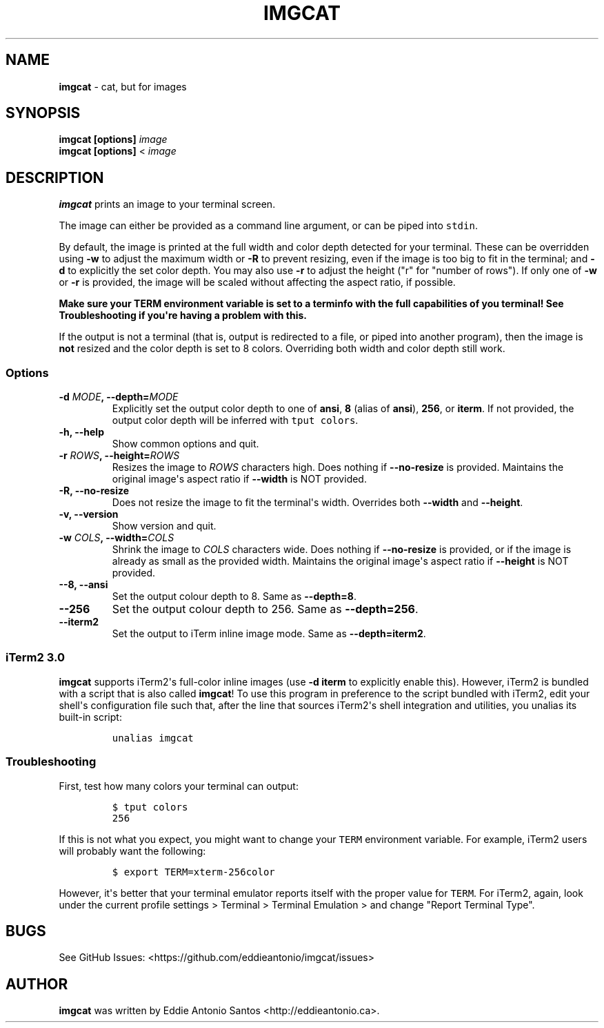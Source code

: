 .\" Automatically generated by Pandoc 2.0.3
.\"
.TH "IMGCAT" "1" "May 05, 2018" "imgcat User Manual" "meow"
.hy
.SH NAME
.PP
\f[B]imgcat\f[] \- cat, but for images
.SH SYNOPSIS
.PP
\f[B]imgcat\f[] \f[B][options]\f[] \f[I]image\f[]
.PD 0
.P
.PD
\f[B]imgcat\f[] \f[B][options]\f[] < \f[I]image\f[]
.SH DESCRIPTION
.PP
\f[B]imgcat\f[] prints an image to your terminal screen.
.PP
The image can either be provided as a command line argument, or can be
piped into \f[C]stdin\f[].
.PP
By default, the image is printed at the full width and color depth
detected for your terminal.
These can be overridden using \f[B]\-w\f[] to adjust the maximum width
or \f[B]\-R\f[] to prevent resizing, even if the image is too big to fit
in the terminal; and \f[B]\-d\f[] to explicitly the set color depth.
You may also use \f[B]\-r\f[] to adjust the height ("r" for "number of
rows").
If only one of \f[B]\-w\f[] or \f[B]\-r\f[] is provided, the image will
be scaled without affecting the aspect ratio, if possible.
.PP
\f[B]Make sure your \f[BC]TERM\f[B] environment variable is set to a
terminfo with the full capabilities of you terminal!\f[] See
\f[B]Troubleshooting\f[] if you\[aq]re having a problem with this.
.PP
If the output is not a terminal (that is, output is redirected to a
file, or piped into another program), then the image is \f[B]not\f[]
resized and the color depth is set to 8 colors.
Overriding both width and color depth still work.
.SS Options
.TP
.B \f[B]\-d\f[] \f[I]MODE\f[], \f[B]\-\-depth\f[]=\f[I]MODE\f[]
Explicitly set the output color depth to one of \f[B]ansi\f[],
\f[B]8\f[] (alias of \f[B]ansi\f[]), \f[B]256\f[], or \f[B]iterm\f[].
If not provided, the output color depth will be inferred with
\f[C]tput\ colors\f[].
.RS
.RE
.TP
.B \f[B]\-h\f[], \f[B]\-\-help\f[]
Show common options and quit.
.RS
.RE
.TP
.B \f[B]\-r\f[] \f[I]ROWS\f[], \f[B]\-\-height\f[]=\f[I]ROWS\f[]
Resizes the image to \f[I]ROWS\f[] characters high.
Does nothing if \f[B]\-\-no\-resize\f[] is provided.
Maintains the original image\[aq]s aspect ratio if \f[B]\-\-width\f[] is
NOT provided.
.RS
.RE
.TP
.B \f[B]\-R\f[], \f[B]\-\-no\-resize\f[]
Does not resize the image to fit the terminal\[aq]s width.
Overrides both \f[B]\-\-width\f[] and \f[B]\-\-height\f[].
.RS
.RE
.TP
.B \f[B]\-v\f[], \f[B]\-\-version\f[]
Show version and quit.
.RS
.RE
.TP
.B \f[B]\-w\f[] \f[I]COLS\f[], \f[B]\-\-width\f[]=\f[I]COLS\f[]
Shrink the image to \f[I]COLS\f[] characters wide.
Does nothing if \f[B]\-\-no\-resize\f[] is provided, or if the image is
already as small as the provided width.
Maintains the original image\[aq]s aspect ratio if \f[B]\-\-height\f[]
is NOT provided.
.RS
.RE
.TP
.B \f[B]\-\-8\f[], \f[B]\-\-ansi\f[]
Set the output colour depth to 8.
Same as \f[B]\-\-depth=8\f[].
.RS
.RE
.TP
.B \f[B]\-\-256\f[]
Set the output colour depth to 256.
Same as \f[B]\-\-depth=256\f[].
.RS
.RE
.TP
.B \f[B]\-\-iterm2\f[]
Set the output to iTerm inline image mode.
Same as \f[B]\-\-depth=iterm2\f[].
.RS
.RE
.SS iTerm2 3.0
.PP
\f[B]imgcat\f[] supports iTerm2\[aq]s full\-color inline images (use
\f[B]\-d iterm\f[] to explicitly enable this).
However, iTerm2 is bundled with a script that is also called
\f[B]imgcat\f[]! To use this program in preference to the script bundled
with iTerm2, edit your shell\[aq]s configuration file such that, after
the line that sources iTerm2\[aq]s shell integration and utilities, you
unalias its built\-in script:
.IP
.nf
\f[C]
unalias\ imgcat
\f[]
.fi
.SS Troubleshooting
.PP
First, test how many colors your terminal can output:
.IP
.nf
\f[C]
$\ tput\ colors
256
\f[]
.fi
.PP
If this is not what you expect, you might want to change your
\f[C]TERM\f[] environment variable.
For example, iTerm2 users will probably want the following:
.IP
.nf
\f[C]
$\ export\ TERM=xterm\-256color
\f[]
.fi
.PP
However, it\[aq]s better that your terminal emulator reports itself with
the proper value for \f[C]TERM\f[].
For iTerm2, again, look under the current profile settings > Terminal >
Terminal Emulation > and change "Report Terminal Type".
.SH BUGS
.PP
See GitHub Issues: <https://github.com/eddieantonio/imgcat/issues>
.SH AUTHOR
.PP
\f[B]imgcat\f[] was written by Eddie Antonio Santos
<http://eddieantonio.ca>.

